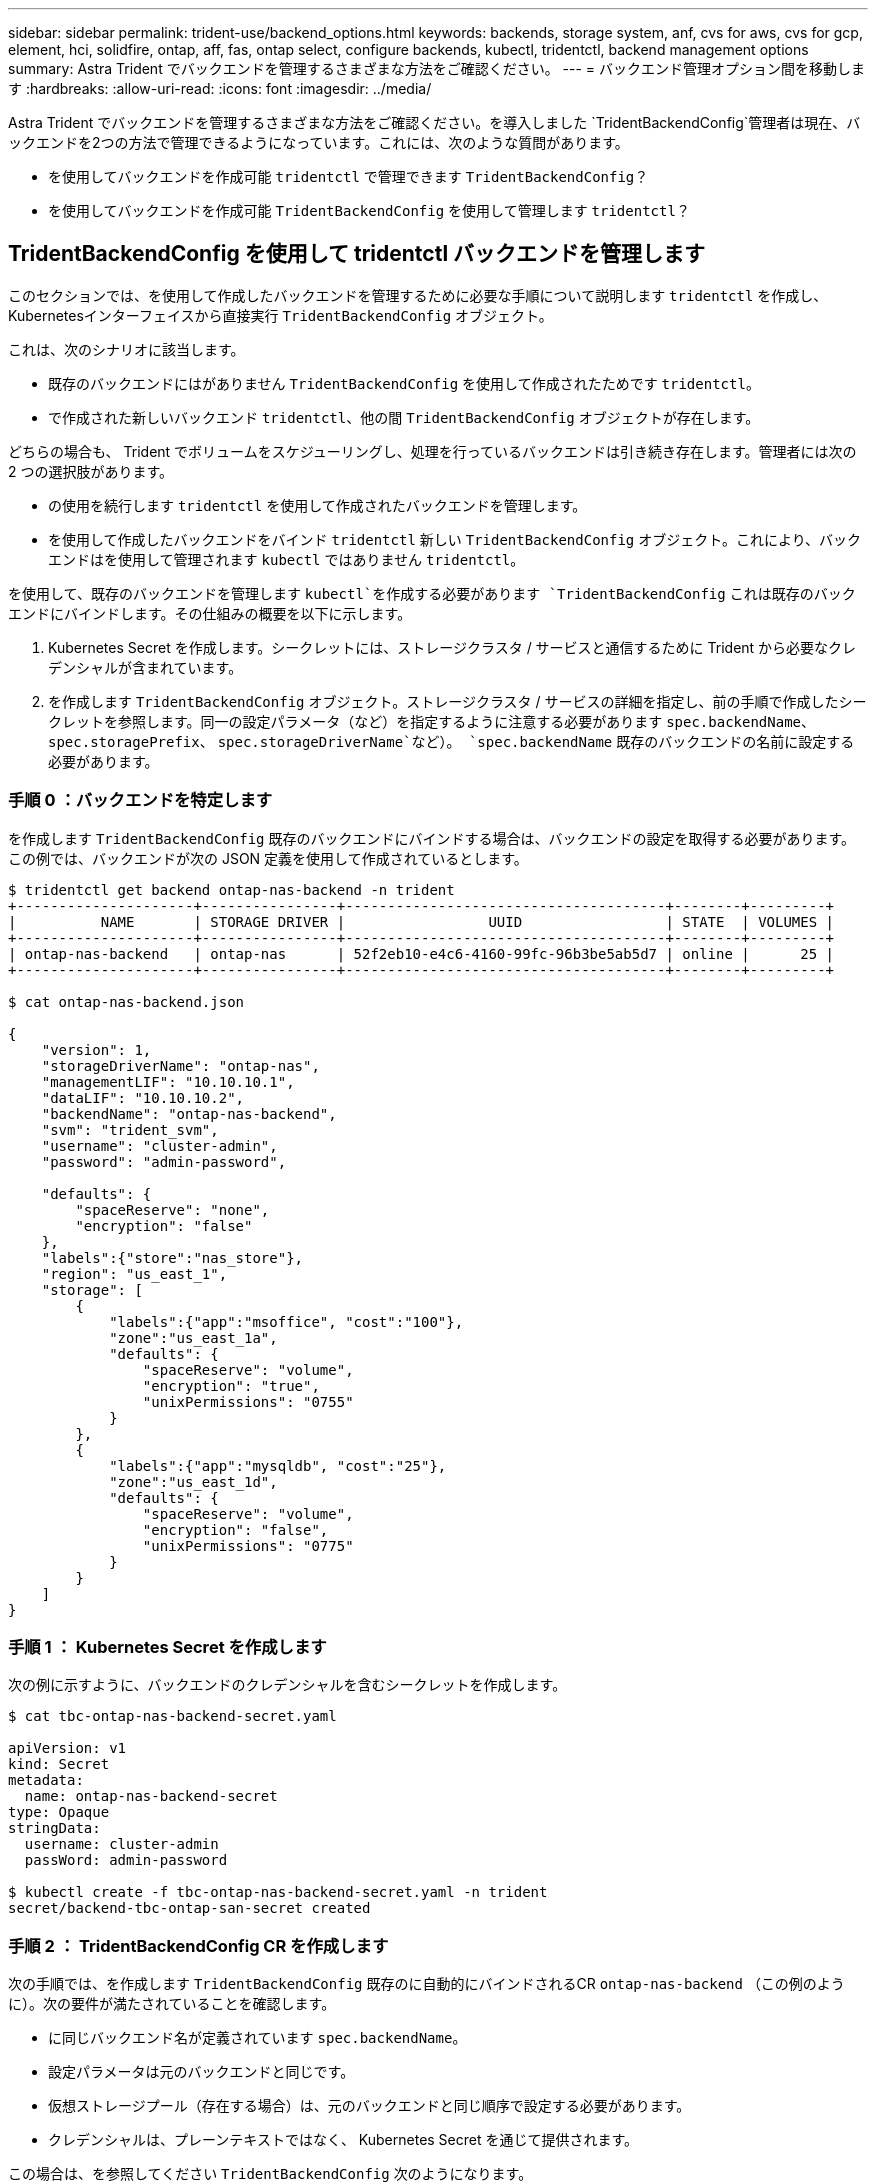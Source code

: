 ---
sidebar: sidebar 
permalink: trident-use/backend_options.html 
keywords: backends, storage system, anf, cvs for aws, cvs for gcp, element, hci, solidfire, ontap, aff, fas, ontap select, configure backends, kubectl, tridentctl, backend management options 
summary: Astra Trident でバックエンドを管理するさまざまな方法をご確認ください。 
---
= バックエンド管理オプション間を移動します
:hardbreaks:
:allow-uri-read: 
:icons: font
:imagesdir: ../media/


Astra Trident でバックエンドを管理するさまざまな方法をご確認ください。を導入しました `TridentBackendConfig`管理者は現在、バックエンドを2つの方法で管理できるようになっています。これには、次のような質問があります。

* を使用してバックエンドを作成可能 `tridentctl` で管理できます `TridentBackendConfig`？
* を使用してバックエンドを作成可能 `TridentBackendConfig` を使用して管理します `tridentctl`？




== TridentBackendConfig を使用して tridentctl バックエンドを管理します

このセクションでは、を使用して作成したバックエンドを管理するために必要な手順について説明します `tridentctl` を作成し、Kubernetesインターフェイスから直接実行 `TridentBackendConfig` オブジェクト。

これは、次のシナリオに該当します。

* 既存のバックエンドにはがありません `TridentBackendConfig` を使用して作成されたためです `tridentctl`。
* で作成された新しいバックエンド `tridentctl`、他の間 `TridentBackendConfig` オブジェクトが存在します。


どちらの場合も、 Trident でボリュームをスケジューリングし、処理を行っているバックエンドは引き続き存在します。管理者には次の 2 つの選択肢があります。

* の使用を続行します `tridentctl` を使用して作成されたバックエンドを管理します。
* を使用して作成したバックエンドをバインド `tridentctl` 新しい `TridentBackendConfig` オブジェクト。これにより、バックエンドはを使用して管理されます `kubectl` ではありません `tridentctl`。


を使用して、既存のバックエンドを管理します `kubectl`を作成する必要があります `TridentBackendConfig` これは既存のバックエンドにバインドします。その仕組みの概要を以下に示します。

. Kubernetes Secret を作成します。シークレットには、ストレージクラスタ / サービスと通信するために Trident から必要なクレデンシャルが含まれています。
. を作成します `TridentBackendConfig` オブジェクト。ストレージクラスタ / サービスの詳細を指定し、前の手順で作成したシークレットを参照します。同一の設定パラメータ（など）を指定するように注意する必要があります `spec.backendName`、 `spec.storagePrefix`、 `spec.storageDriverName`など）。 `spec.backendName` 既存のバックエンドの名前に設定する必要があります。




=== 手順 0 ：バックエンドを特定します

を作成します `TridentBackendConfig` 既存のバックエンドにバインドする場合は、バックエンドの設定を取得する必要があります。この例では、バックエンドが次の JSON 定義を使用して作成されているとします。

[listing]
----
$ tridentctl get backend ontap-nas-backend -n trident
+---------------------+----------------+--------------------------------------+--------+---------+
|          NAME       | STORAGE DRIVER |                 UUID                 | STATE  | VOLUMES |
+---------------------+----------------+--------------------------------------+--------+---------+
| ontap-nas-backend   | ontap-nas      | 52f2eb10-e4c6-4160-99fc-96b3be5ab5d7 | online |      25 |
+---------------------+----------------+--------------------------------------+--------+---------+

$ cat ontap-nas-backend.json

{
    "version": 1,
    "storageDriverName": "ontap-nas",
    "managementLIF": "10.10.10.1",
    "dataLIF": "10.10.10.2",
    "backendName": "ontap-nas-backend",
    "svm": "trident_svm",
    "username": "cluster-admin",
    "password": "admin-password",

    "defaults": {
        "spaceReserve": "none",
        "encryption": "false"
    },
    "labels":{"store":"nas_store"},
    "region": "us_east_1",
    "storage": [
        {
            "labels":{"app":"msoffice", "cost":"100"},
            "zone":"us_east_1a",
            "defaults": {
                "spaceReserve": "volume",
                "encryption": "true",
                "unixPermissions": "0755"
            }
        },
        {
            "labels":{"app":"mysqldb", "cost":"25"},
            "zone":"us_east_1d",
            "defaults": {
                "spaceReserve": "volume",
                "encryption": "false",
                "unixPermissions": "0775"
            }
        }
    ]
}
----


=== 手順 1 ： Kubernetes Secret を作成します

次の例に示すように、バックエンドのクレデンシャルを含むシークレットを作成します。

[listing]
----
$ cat tbc-ontap-nas-backend-secret.yaml

apiVersion: v1
kind: Secret
metadata:
  name: ontap-nas-backend-secret
type: Opaque
stringData:
  username: cluster-admin
  passWord: admin-password

$ kubectl create -f tbc-ontap-nas-backend-secret.yaml -n trident
secret/backend-tbc-ontap-san-secret created
----


=== 手順 2 ： TridentBackendConfig CR を作成します

次の手順では、を作成します `TridentBackendConfig` 既存のに自動的にバインドされるCR `ontap-nas-backend` （この例のように）。次の要件が満たされていることを確認します。

* に同じバックエンド名が定義されています `spec.backendName`。
* 設定パラメータは元のバックエンドと同じです。
* 仮想ストレージプール（存在する場合）は、元のバックエンドと同じ順序で設定する必要があります。
* クレデンシャルは、プレーンテキストではなく、 Kubernetes Secret を通じて提供されます。


この場合は、を参照してください `TridentBackendConfig` 次のようになります。

[listing]
----
$ cat backend-tbc-ontap-nas.yaml
apiVersion: trident.netapp.io/v1
kind: TridentBackendConfig
metadata:
  name: tbc-ontap-nas-backend
spec:
  version: 1
  storageDriverName: ontap-nas
  managementLIF: 10.10.10.1
  dataLIF: 10.10.10.2
  backendName: ontap-nas-backend
  svm: trident_svm
  credentials:
    name: mysecret
  defaults:
    spaceReserve: none
    encryption: 'false'
  labels:
    store: nas_store
  region: us_east_1
  storage:
  - labels:
      app: msoffice
      cost: '100'
    zone: us_east_1a
    defaults:
      spaceReserve: volume
      encryption: 'true'
      unixPermissions: '0755'
  - labels:
      app: mysqldb
      cost: '25'
    zone: us_east_1d
    defaults:
      spaceReserve: volume
      encryption: 'false'
      unixPermissions: '0775'

$ kubectl create -f backend-tbc-ontap-nas.yaml -n trident
tridentbackendconfig.trident.netapp.io/tbc-ontap-nas-backend created
----


=== 手順 3 ： TridentBackendConfig CR のステータスを確認します

のあとに入力します `TridentBackendConfig` が作成されている必要があります `Bound`。また、既存のバックエンドと同じバックエンド名と UUID が反映されている必要があります。

[listing]
----
$ kubectl -n trident get tbc tbc-ontap-nas-backend -n trident
NAME                   BACKEND NAME          BACKEND UUID                           PHASE   STATUS
tbc-ontap-nas-backend  ontap-nas-backend     52f2eb10-e4c6-4160-99fc-96b3be5ab5d7   Bound   Success

#confirm that no new backends were created (i.e., TridentBackendConfig did not end up creating a new backend)
$ tridentctl get backend -n trident
+---------------------+----------------+--------------------------------------+--------+---------+
|          NAME       | STORAGE DRIVER |                 UUID                 | STATE  | VOLUMES |
+---------------------+----------------+--------------------------------------+--------+---------+
| ontap-nas-backend   | ontap-nas      | 52f2eb10-e4c6-4160-99fc-96b3be5ab5d7 | online |      25 |
+---------------------+----------------+--------------------------------------+--------+---------+
----
これで、バックエンドはを使用して完全に管理されます `tbc-ontap-nas-backend` `TridentBackendConfig` オブジェクト。



== tridentctl を使用して TridentBackendConfig バックエンドを管理します

 `tridentctl` を使用して、を使用して作成されたバックエンドを表示できます `TridentBackendConfig`。また、管理者は、を使用してこのようなバックエンドを完全に管理することもできます `tridentctl` 削除します `TridentBackendConfig` そして確かめなさい `spec.deletionPolicy` がに設定されます `retain`。



=== 手順 0 ：バックエンドを特定します

たとえば、次のバックエンドがを使用して作成されたとします `TridentBackendConfig`：

[listing]
----
$ kubectl get tbc backend-tbc-ontap-san -n trident -o wide
NAME                    BACKEND NAME        BACKEND UUID                           PHASE   STATUS    STORAGE DRIVER   DELETION POLICY
backend-tbc-ontap-san   ontap-san-backend   81abcb27-ea63-49bb-b606-0a5315ac5f82   Bound   Success   ontap-san        delete

$ tridentctl get backend ontap-san-backend -n trident
+-------------------+----------------+--------------------------------------+--------+---------+
|       NAME        | STORAGE DRIVER |                 UUID                 | STATE  | VOLUMES |
+-------------------+----------------+--------------------------------------+--------+---------+
| ontap-san-backend | ontap-san      | 81abcb27-ea63-49bb-b606-0a5315ac5f82 | online |      33 |
+-------------------+----------------+--------------------------------------+--------+---------+
----
出力からはそのことがわかります `TridentBackendConfig` は正常に作成され、バックエンドにバインドされています[バックエンドのUUIDを確認してください]。



=== 手順 1 ：削除ポリシーが retain に設定されていることを確認します

では、の価値を見てみましょう `deletionPolicy`。これはに設定する必要があります `retain`。これにより、が確実に実行されます `TridentBackendConfig` CRが削除され、バックエンド定義は引き続き存在し、で管理できます `tridentctl`。

[listing]
----
$ kubectl get tbc backend-tbc-ontap-san -n trident -o wide
NAME                    BACKEND NAME        BACKEND UUID                           PHASE   STATUS    STORAGE DRIVER   DELETION POLICY
backend-tbc-ontap-san   ontap-san-backend   81abcb27-ea63-49bb-b606-0a5315ac5f82   Bound   Success   ontap-san        delete

# Patch value of deletionPolicy to retain
$ kubectl patch tbc backend-tbc-ontap-san --type=merge -p '{"spec":{"deletionPolicy":"retain"}}' -n trident
tridentbackendconfig.trident.netapp.io/backend-tbc-ontap-san patched

#Confirm the value of deletionPolicy
$ kubectl get tbc backend-tbc-ontap-san -n trident -o wide
NAME                    BACKEND NAME        BACKEND UUID                           PHASE   STATUS    STORAGE DRIVER   DELETION POLICY
backend-tbc-ontap-san   ontap-san-backend   81abcb27-ea63-49bb-b606-0a5315ac5f82   Bound   Success   ontap-san        retain
----

NOTE: それ以外の場合は、次の手順に進まないでください `deletionPolicy` がに設定されます `retain`。



=== 手順 2 ： TridentBackendConfig CR を削除します

最後の手順は、を削除することです `TridentBackendConfig` CR。確認が完了したら `deletionPolicy` がに設定されます `retain`をクリックすると、次のように削除されます。

[listing]
----
$ kubectl delete tbc backend-tbc-ontap-san -n trident
tridentbackendconfig.trident.netapp.io "backend-tbc-ontap-san" deleted

$ tridentctl get backend ontap-san-backend -n trident
+-------------------+----------------+--------------------------------------+--------+---------+
|       NAME        | STORAGE DRIVER |                 UUID                 | STATE  | VOLUMES |
+-------------------+----------------+--------------------------------------+--------+---------+
| ontap-san-backend | ontap-san      | 81abcb27-ea63-49bb-b606-0a5315ac5f82 | online |      33 |
+-------------------+----------------+--------------------------------------+--------+---------+
----
が削除されたとき `TridentBackendConfig` Astra Tridentは、実際にバックエンド自体を削除することなく、単にオブジェクトを削除します。
